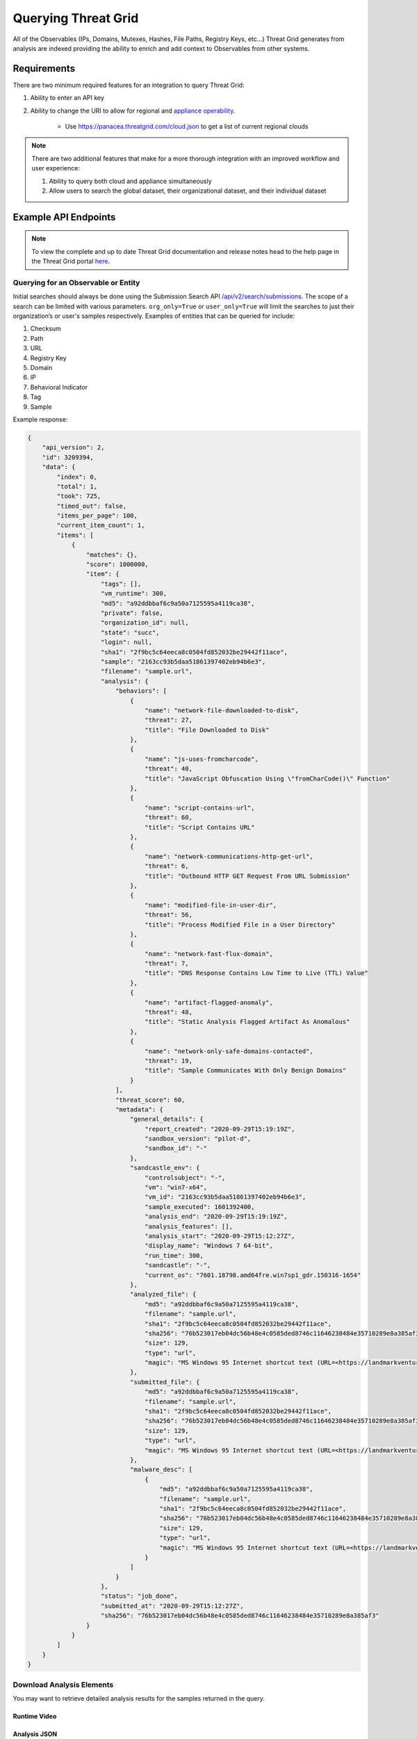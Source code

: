 .. _Querying Threat Grid:
Querying Threat Grid
=====================

All of the Observables (IPs, Domains, Mutexes, Hashes, File Paths, Registry Keys, etc...) Threat Grid generates from analysis
are indexed providing the ability to enrich and add context to Observables from other systems.

Requirements
------------
There are two minimum required features for an integration to query Threat Grid:

1. Ability to enter an API key

2. Ability to change the URI to allow for regional and `appliance operability <https://www.cisco.com/c/en/us/support/security/amp-threat-grid-appliances/products-installation-guides-list.html>`_.

    - Use https://panacea.threatgrid.com/cloud.json to get a list of current regional clouds

.. NOTE::

    There are two additional features that make for a more thorough integration with an improved workflow and user experience:

    1. Ability to query both cloud and appliance simultaneously
    2. Allow users to search the global dataset, their organizational dataset, and their individual dataset

Example API Endpoints
---------------------

.. NOTE::

    To view the complete and up to date Threat Grid documentation and release notes head to the help page in the Threat Grid portal `here <https://panacea.threatgrid.com/mask/doc>`_.

.. _Querying for an Observable or Entity:

Querying for an Observable or Entity
^^^^^^^^^^^^^^^^^^^^^^^^^^^^^^^^^^^^

Initial searches should always be done using the Submission Search API `/api/v2/search/submissions <https://panacea.threatgrid.com/mask/api-doc/api/v2/search/submissions>`_. The scope of a search can be limited with
various parameters. ``org_only=True`` or ``user_only=True`` will limit the searches to just their organization’s or
user's samples respectively. Examples of entities that can be queried for include:

1. Checksum
2. Path
3. URL
4. Registry Key
5. Domain
6. IP
7. Behavioral Indicator
8. Tag
9. Sample

.. http:example::

    GET https://panacea.threatgrid.com/api/v2/search/submissions?state=succ&q=a92ddbbaf6c9a50a7125595a4119ca38&api_key=12345abcde HTTP/1.1

Example response:

.. code-block:: JSON

    {
        "api_version": 2,
        "id": 3209394,
        "data": {
            "index": 0,
            "total": 1,
            "took": 725,
            "timed_out": false,
            "items_per_page": 100,
            "current_item_count": 1,
            "items": [
                {
                    "matches": {},
                    "score": 1000000,
                    "item": {
                        "tags": [],
                        "vm_runtime": 300,
                        "md5": "a92ddbbaf6c9a50a7125595a4119ca38",
                        "private": false,
                        "organization_id": null,
                        "state": "succ",
                        "login": null,
                        "sha1": "2f9bc5c64eeca8c0504fd852032be29442f11ace",
                        "sample": "2163cc93b5daa51861397402eb94b6e3",
                        "filename": "sample.url",
                        "analysis": {
                            "behaviors": [
                                {
                                    "name": "network-file-downloaded-to-disk",
                                    "threat": 27,
                                    "title": "File Downloaded to Disk"
                                },
                                {
                                    "name": "js-uses-fromcharcode",
                                    "threat": 40,
                                    "title": "JavaScript Obfuscation Using \"fromCharCode()\" Function"
                                },
                                {
                                    "name": "script-contains-url",
                                    "threat": 60,
                                    "title": "Script Contains URL"
                                },
                                {
                                    "name": "network-communications-http-get-url",
                                    "threat": 6,
                                    "title": "Outbound HTTP GET Request From URL Submission"
                                },
                                {
                                    "name": "modified-file-in-user-dir",
                                    "threat": 56,
                                    "title": "Process Modified File in a User Directory"
                                },
                                {
                                    "name": "network-fast-flux-domain",
                                    "threat": 7,
                                    "title": "DNS Response Contains Low Time to Live (TTL) Value"
                                },
                                {
                                    "name": "artifact-flagged-anomaly",
                                    "threat": 48,
                                    "title": "Static Analysis Flagged Artifact As Anomalous"
                                },
                                {
                                    "name": "network-only-safe-domains-contacted",
                                    "threat": 19,
                                    "title": "Sample Communicates With Only Benign Domains"
                                }
                            ],
                            "threat_score": 60,
                            "metadata": {
                                "general_details": {
                                    "report_created": "2020-09-29T15:19:19Z",
                                    "sandbox_version": "pilot-d",
                                    "sandbox_id": "-"
                                },
                                "sandcastle_env": {
                                    "controlsubject": "-",
                                    "vm": "win7-x64",
                                    "vm_id": "2163cc93b5daa51861397402eb94b6e3",
                                    "sample_executed": 1601392400,
                                    "analysis_end": "2020-09-29T15:19:19Z",
                                    "analysis_features": [],
                                    "analysis_start": "2020-09-29T15:12:27Z",
                                    "display_name": "Windows 7 64-bit",
                                    "run_time": 300,
                                    "sandcastle": "-",
                                    "current_os": "7601.18798.amd64fre.win7sp1_gdr.150316-1654"
                                },
                                "analyzed_file": {
                                    "md5": "a92ddbbaf6c9a50a7125595a4119ca38",
                                    "filename": "sample.url",
                                    "sha1": "2f9bc5c64eeca8c0504fd852032be29442f11ace",
                                    "sha256": "76b523017eb04dc56b48e4c0585ded8746c11646238484e35710289e8a385af3",
                                    "size": 129,
                                    "type": "url",
                                    "magic": "MS Windows 95 Internet shortcut text (URL=<https://landmarkventuresvip.com/l/NbTVz2HLyCUHH4ohIiqMow/RpVmK9nmdTjwWh5CiY892daA/AUleeeldeOx76>), ASCII text"
                                },
                                "submitted_file": {
                                    "md5": "a92ddbbaf6c9a50a7125595a4119ca38",
                                    "filename": "sample.url",
                                    "sha1": "2f9bc5c64eeca8c0504fd852032be29442f11ace",
                                    "sha256": "76b523017eb04dc56b48e4c0585ded8746c11646238484e35710289e8a385af3",
                                    "size": 129,
                                    "type": "url",
                                    "magic": "MS Windows 95 Internet shortcut text (URL=<https://landmarkventuresvip.com/l/NbTVz2HLyCUHH4ohIiqMow/RpVmK9nmdTjwWh5CiY892daA/AUleeeldeOx76>), ASCII text"
                                },
                                "malware_desc": [
                                    {
                                        "md5": "a92ddbbaf6c9a50a7125595a4119ca38",
                                        "filename": "sample.url",
                                        "sha1": "2f9bc5c64eeca8c0504fd852032be29442f11ace",
                                        "sha256": "76b523017eb04dc56b48e4c0585ded8746c11646238484e35710289e8a385af3",
                                        "size": 129,
                                        "type": "url",
                                        "magic": "MS Windows 95 Internet shortcut text (URL=<https://landmarkventuresvip.com/l/NbTVz2HLyCUHH4ohIiqMow/RpVmK9nmdTjwWh5CiY892daA/AUleeeldeOx76>), ASCII text"
                                    }
                                ]
                            }
                        },
                        "status": "job_done",
                        "submitted_at": "2020-09-29T15:12:27Z",
                        "sha256": "76b523017eb04dc56b48e4c0585ded8746c11646238484e35710289e8a385af3"
                    }
                }
            ]
        }
    }

Download Analysis Elements
^^^^^^^^^^^^^^^^^^^^^^^^^^

You may want to retrieve detailed analysis results for the samples returned in the query.

Runtime Video
"""""""""""""

.. http:example::

    GET https://panacea.threatgrid.com/api/v2/samples/$ID/viedo.webm&api_key=12345abcde HTTP/1.1

Analysis JSON
"""""""""""""

.. http:example::

    GET https://panacea.threatgrid.com/api/v2/samples/$ID/analysis.json&api_key=12345abcde HTTP/1.1

Process Timeline JSON
"""""""""""""""""""""

.. http:example::

    GET https://panacea.threatgrid.com/api/v2/samples/$ID/processes.json&api_key=12345abcde HTTP/1.1

Network PCAP
""""""""""""

.. http:example::

    GET https://panacea.threatgrid.com/api/v2/samples/$ID/network.pcap&api_key=12345abcde HTTP/1.1

Access Specific Elements of analysis.json
^^^^^^^^^^^^^^^^^^^^^^^^^^^^^^^^^^^^^^^^^

Instead of fetching analysis.json in its entirety you can query for individual sections from a given sample:

Behavioral Indicators
"""""""""""""""""""""

.. http:example::

    GET https://panacea.threatgrid.com/api/v2/samples/$ID/analysis/iocs&api_key=12345abcde HTTP/1.1

Network Streams
"""""""""""""""

.. http:example::

    GET https://panacea.threatgrid.com/api/v2/samples/$ID/analysis/network_streams&api_key=12345abcde HTTP/1.1

Processes
"""""""""

.. http:example::

    GET https://panacea.threatgrid.com/api/v2/samples/$ID/analysis/processes&api_key=12345abcde HTTP/1.1

Annotations
"""""""""""

.. http:example::

    GET https://panacea.threatgrid.com/api/v2/samples/$ID/analysis/annotations&api_key=12345abcde HTTP/1.1

Entity Searches
^^^^^^^^^^^^^^^

These calls enable searches for the existence of things such as “Does this domain exist in TG?”. They also enable the
ability of searching basic relationships between entities (domains that have resolved to this IP). A comprehensive list
of entity searches can be found in the `API documentation <https://panacea.threatgrid.com/mask/api-doc-tree/api/v2/search>`_.
See the search in the UI for detailed examples for each query: https://panacea.threatgrid.com/mask/search

IPs Threat Grid Has Observed a Domain Resolving To
"""""""""""""""""""""""""""""""""""""""""""""""""""

.. http:example::

    GET https://panacea.threatgrid.com/api/v2/search/ips?query=cisco.com&term=domain&api_key=12345abcde HTTP/1.1

Example Response:

.. code-block:: JSON

    {
        "api_version": 2,
        "id": 8531444,
        "data": {
            "index": 0,
            "items_per_page": 100,
            "current_item_count": 1,
            "items": [
                {
                    "result": "72.163.4.185",
                    "details": "/api/v2/ips/72.163.4.185"
                }
            ]
        }
    }

Domains Threat Grid Has Observed Resolving to an IP
"""""""""""""""""""""""""""""""""""""""""""""""""""

.. http:example::

    GET https://panacea.threatgrid.com/api/v2/search/domains?query=72.163.4.185&term=ip&api_key=12345abcde HTTP/1.1

Example Response:

.. code-block:: JSON

    {
        "api_version": 2,
        "id": 9288081,
        "data": {
            "index": 0,
            "items_per_page": 1000,
            "current_item_count": 1,
            "items": [
                {
                    "result": "cisco.com",
                    "details": "/api/v2/domains/cisco.com"
                }
            ]
        }
    }

Existence of a File Artifact by MD5
""""""""""""""""""""""""""""""""""""""""""""

.. http:example::

    GET https://panacea.threatgrid.com/api/v2/search/artifacts?query=f2adb5f1cfa13fbce8dcc8f3087732d9&term=md5&api_key=12345abcde HTTP/1.1

Example Response:

.. code-block:: JSON

    {
        "api_version": 2,
        "id": 9293412,
        "data": {
            "index": 0,
            "items_per_page": 1000,
            "current_item_count": 1,
            "items": [
                {
                    "result": "a2ed6cb1653b0fa64b2f53aedaafa7ea98ff895cbaee1da32bbdba6ad80587aa",
                    "details": "/api/v2/artifacts/a2ed6cb1653b0fa64b2f53aedaafa7ea98ff895cbaee1da32bbdba6ad80587aa"
                }
            ]
        }
    }

Advanced Search
^^^^^^^^^^^^^^^

.. NOTE::

    Advance search is currently not supported in the API, but the following steps explain how to successfully do this through the UI.

1. Navigate to this website https://panacea.threatgrid.com/mask/advanced_search
2. Click on ``API`` next to the ``Copy Query`` and ``Import Query`` fields

On-Demand Organization Metrics
^^^^^^^^^^^^^^^^^^^^^^^^^^^^^^

When on the dashboard all of the tiles (Threat Scores, Total Submission by Threat Score, Total Convictions, etc...) have
an API link in the upper right that show how to get the info in that tile

Documentation for those endpoints is located `here <https://panacea.threatgrid.com/mask/api-doc/api/v3/aggregations/submissions>`_.

